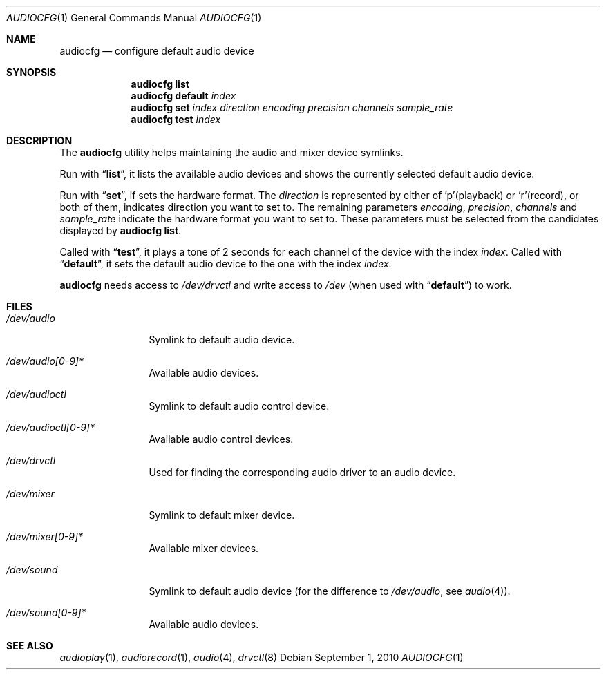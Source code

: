 .\"	$NetBSD: audiocfg.1,v 1.4 2019/05/08 14:36:12 isaki Exp $
.\"
.\" Copyright (c) 2010 The NetBSD Foundation, Inc.
.\" All rights reserved.
.\"
.\" This code is derived from software contributed to The NetBSD Foundation
.\" by Thomas Klausner.
.\"
.\" Redistribution and use in source and binary forms, with or without
.\" modification, are permitted provided that the following conditions
.\" are met:
.\" 1. Redistributions of source code must retain the above copyright
.\"    notice, this list of conditions and the following disclaimer.
.\" 2. Redistributions in binary form must reproduce the above copyright
.\"    notice, this list of conditions and the following disclaimer in the
.\"    documentation and/or other materials provided with the distribution.
.\"
.\" THIS SOFTWARE IS PROVIDED BY THE NETBSD FOUNDATION, INC. AND CONTRIBUTORS
.\" ``AS IS'' AND ANY EXPRESS OR IMPLIED WARRANTIES, INCLUDING, BUT NOT LIMITED
.\" TO, THE IMPLIED WARRANTIES OF MERCHANTABILITY AND FITNESS FOR A PARTICULAR
.\" PURPOSE ARE DISCLAIMED.  IN NO EVENT SHALL THE FOUNDATION OR CONTRIBUTORS
.\" BE LIABLE FOR ANY DIRECT, INDIRECT, INCIDENTAL, SPECIAL, EXEMPLARY, OR
.\" CONSEQUENTIAL DAMAGES (INCLUDING, BUT NOT LIMITED TO, PROCUREMENT OF
.\" SUBSTITUTE GOODS OR SERVICES; LOSS OF USE, DATA, OR PROFITS; OR BUSINESS
.\" INTERRUPTION) HOWEVER CAUSED AND ON ANY THEORY OF LIABILITY, WHETHER IN
.\" CONTRACT, STRICT LIABILITY, OR TORT (INCLUDING NEGLIGENCE OR OTHERWISE)
.\" ARISING IN ANY WAY OUT OF THE USE OF THIS SOFTWARE, EVEN IF ADVISED OF THE
.\" POSSIBILITY OF SUCH DAMAGE.
.\"
.Dd September 1, 2010
.Dt AUDIOCFG 1
.Os
.Sh NAME
.Nm audiocfg
.Nd configure default audio device
.Sh SYNOPSIS
.Nm
.Cm list
.Nm
.Cm default
.Ar index
.Nm
.Cm set
.Ar index
.Ar direction
.Ar encoding
.Ar precision
.Ar channels
.Ar sample_rate
.Nm
.Cm test
.Ar index
.Sh DESCRIPTION
The
.Nm
utility helps maintaining the audio and mixer device symlinks.
.Pp
Run with
.Dq Cm list ,
it lists the available audio devices and shows the currently selected
default audio device.
.Pp
Run with
.Dq Cm set ,
if sets the hardware format.
The
.Ar direction
is represented by either of 'p'(playback) or 'r'(record), or both of them,
indicates direction you want to set to.
The remaining parameters
.Ar encoding ,
.Ar precision ,
.Ar channels
and
.Ar sample_rate
indicate the hardware format you want to set to.
These parameters must be selected from the candidates displayed by
.Nm
.Cm list .
.Pp
Called with
.Dq Cm test ,
it plays a tone of 2 seconds for each channel of the device with the index
.Ar index .
Called with
.Dq Cm default ,
it sets the default audio device to the one with the index
.Ar index .
.Pp
.Nm
needs access to
.Pa /dev/drvctl
and write access to
.Pa /dev
(when used with
.Dq Cm default )
to work.
.Sh FILES
.Bl -tag -width 10n
.It Pa /dev/audio
Symlink to default audio device.
.It Pa /dev/audio[0-9]*
Available audio devices.
.It Pa /dev/audioctl
Symlink to default audio control device.
.It Pa /dev/audioctl[0-9]*
Available audio control devices.
.It Pa /dev/drvctl
Used for finding the corresponding audio driver to an audio device.
.It Pa /dev/mixer
Symlink to default mixer device.
.It Pa /dev/mixer[0-9]*
Available mixer devices.
.It Pa /dev/sound
Symlink to default audio device (for the difference to
.Pa /dev/audio ,
see
.Xr audio 4 ) .
.It Pa /dev/sound[0-9]*
Available audio devices.
.El
.Sh SEE ALSO
.Xr audioplay 1 ,
.Xr audiorecord 1 ,
.Xr audio 4 ,
.Xr drvctl 8
